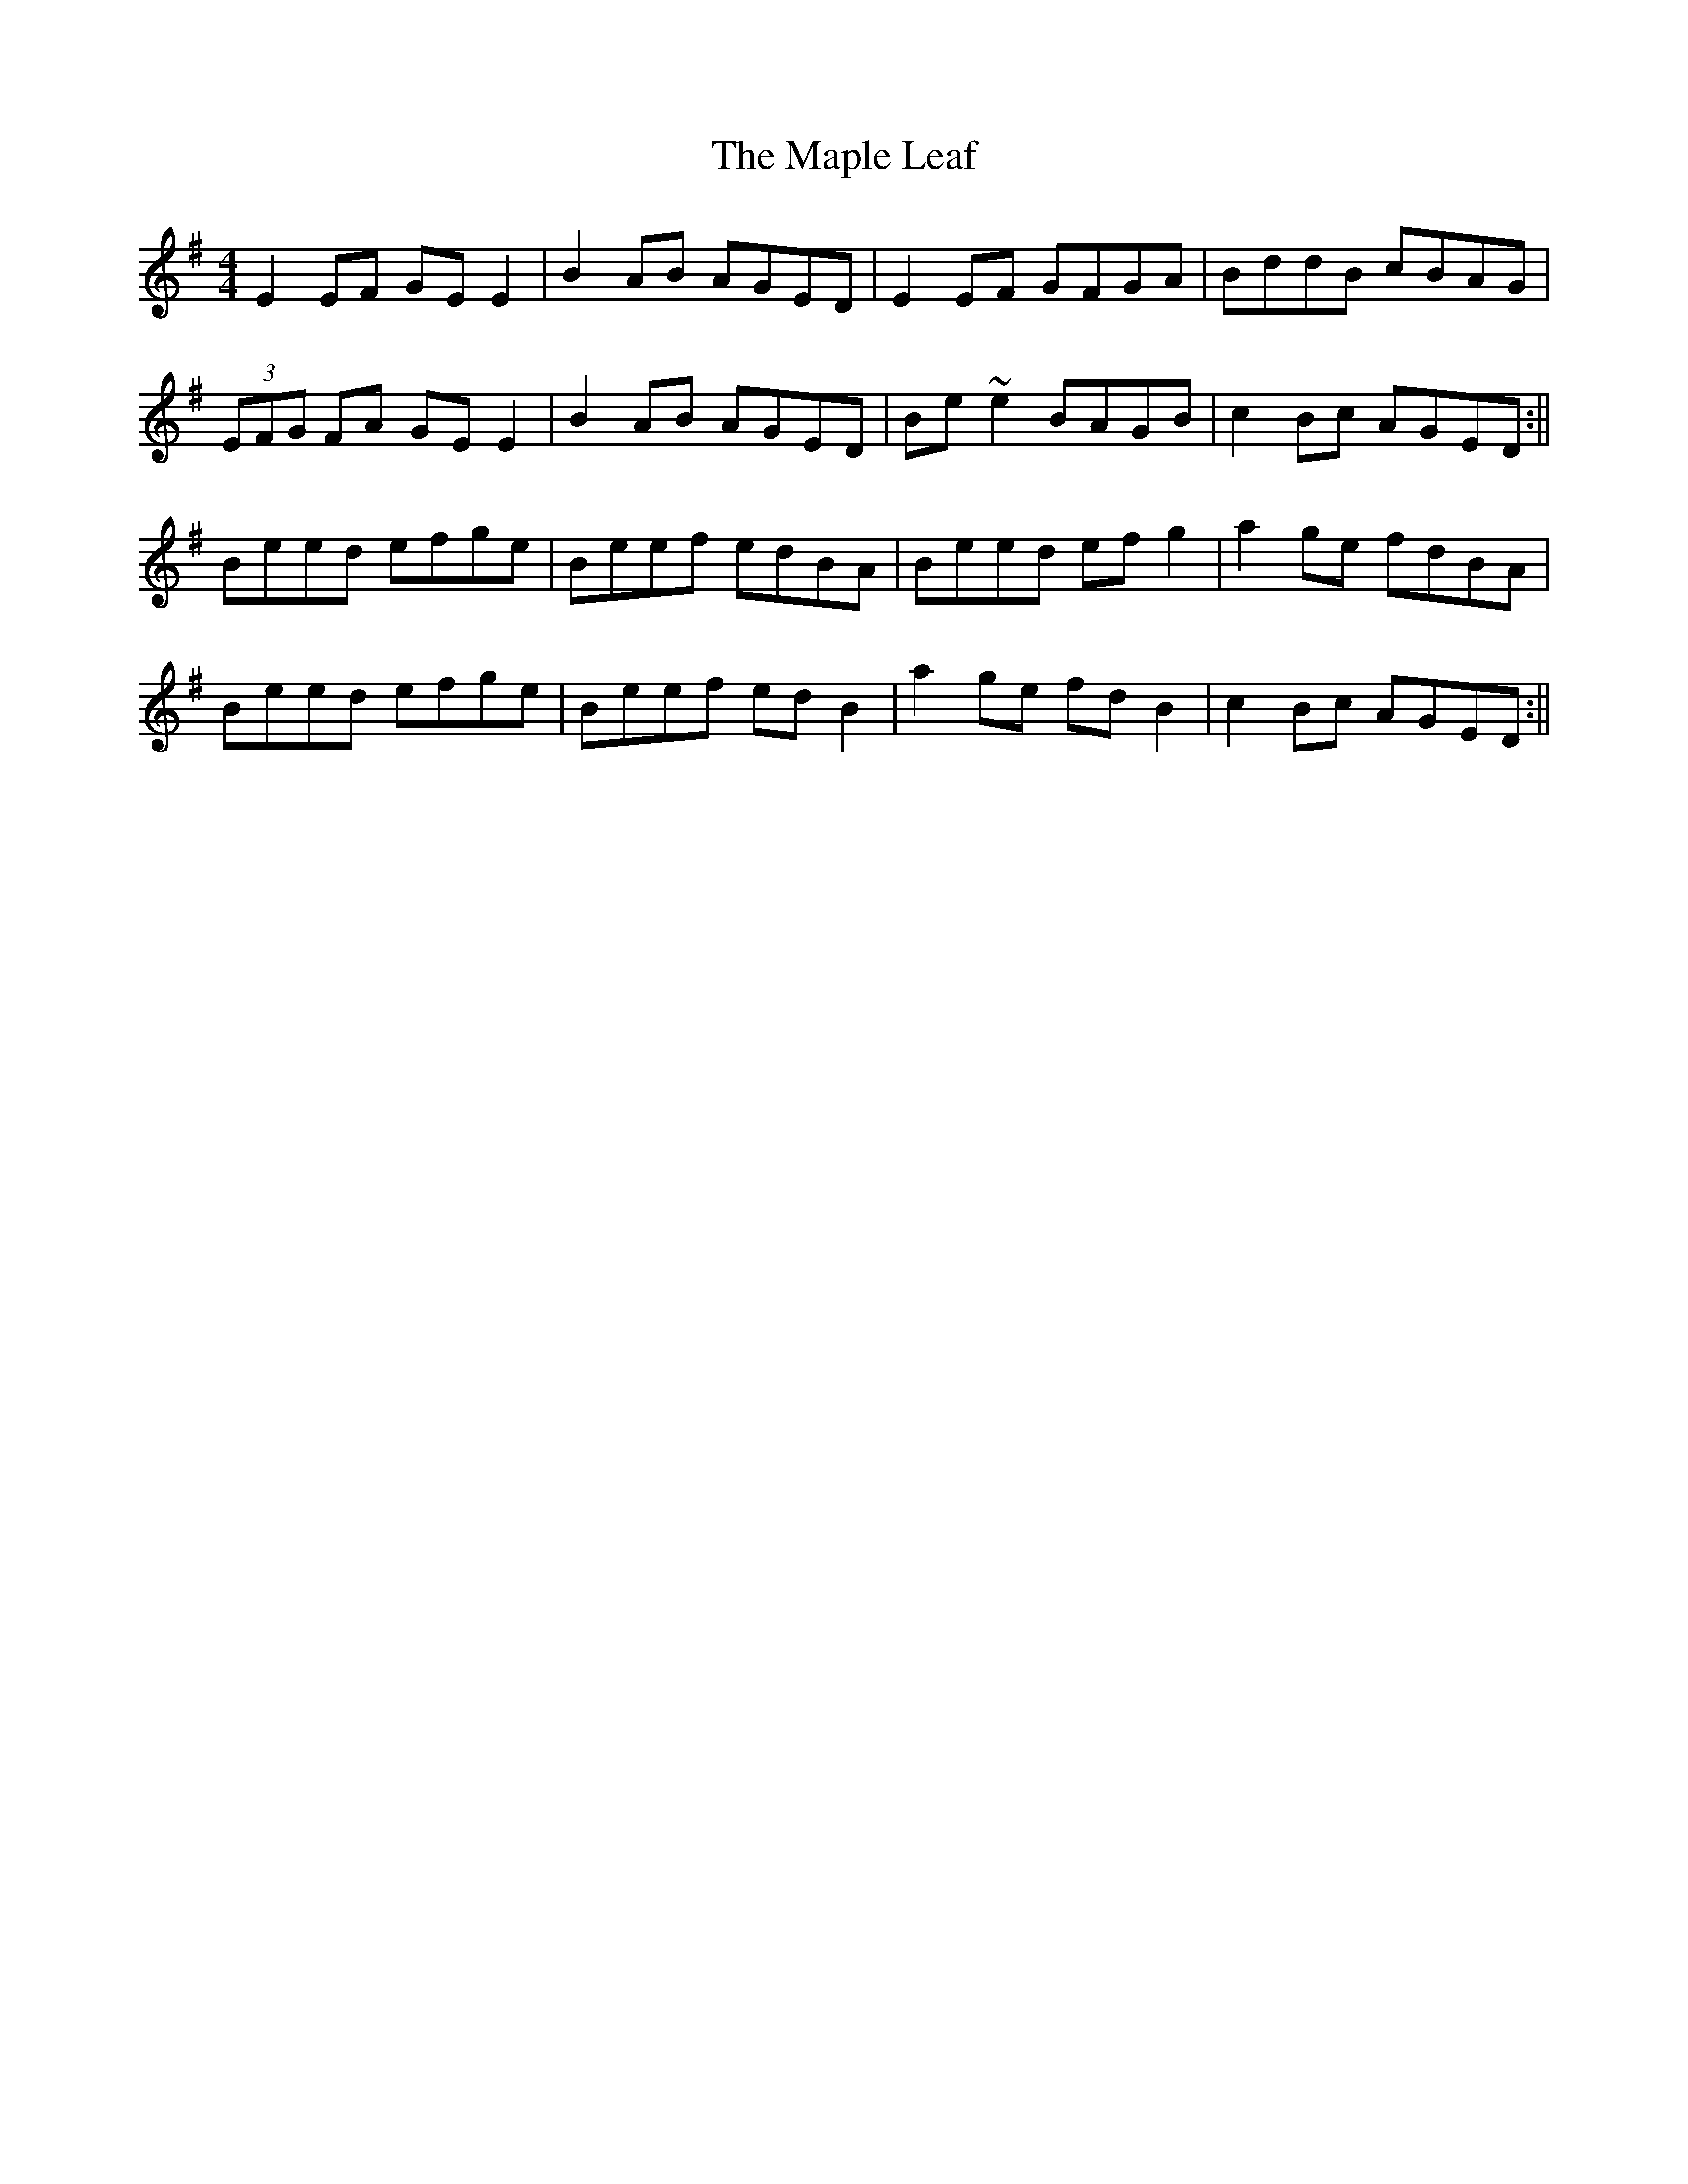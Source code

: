 X: 3
T: Maple Leaf, The
Z: stefanremy
S: https://thesession.org/tunes/1050#setting27139
R: reel
M: 4/4
L: 1/8
K: Emin
E2 EF GE E2 | B2 AB AGED | E2 EF GFGA | BddB cBAG |
(3EFG FA GE E2 | B2 AB AGED | Be ~e2 BAGB| c2 Bc AGED :||
Beed efge | Beef edBA | Beed ef g2 | a2 ge fdBA |
Beed efge | Beef ed B2 | a2 ge fd B2 | c2 Bc AGED :||

